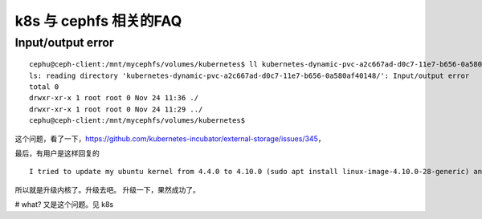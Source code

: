 ===============================================
k8s 与 cephfs 相关的FAQ
===============================================

Input/output error 
===============================================

::

	cephu@ceph-client:/mnt/mycephfs/volumes/kubernetes$ ll kubernetes-dynamic-pvc-a2c667ad-d0c7-11e7-b656-0a580af40148/
	ls: reading directory 'kubernetes-dynamic-pvc-a2c667ad-d0c7-11e7-b656-0a580af40148/': Input/output error  
	total 0
	drwxr-xr-x 1 root root 0 Nov 24 11:36 ./
	drwxr-xr-x 1 root root 0 Nov 24 11:29 ../
	cephu@ceph-client:/mnt/mycephfs/volumes/kubernetes$ 

这个问题，看了一下，https://github.com/kubernetes-incubator/external-storage/issues/345， 

最后，有用户是这样回复的

::

    I tried to update my ubuntu kernel from 4.4.0 to 4.10.0 (sudo apt install linux-image-4.10.0-28-generic) and after a reboot, the error is gone, everything works fine from now on :)

所以就是升级内核了。升级去吧。
升级一下，果然成功了。


# what? 又是这个问题。见 k8s